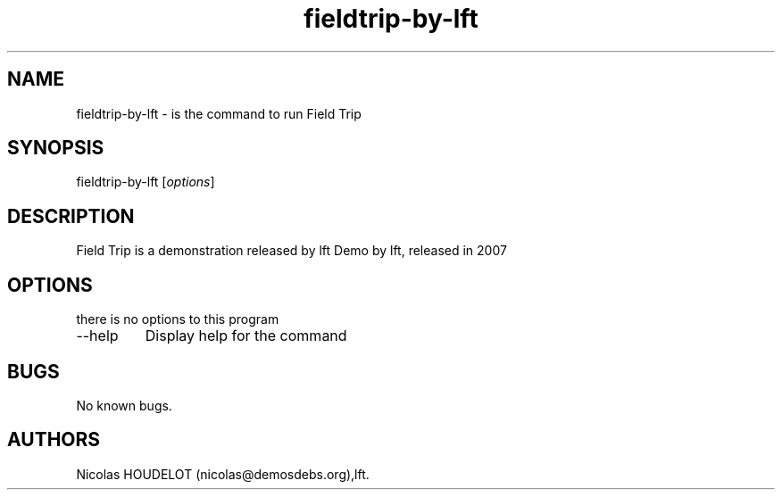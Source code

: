 .\" Automatically generated by Pandoc 2.9.2.1
.\"
.TH "fieldtrip-by-lft" "6" "2016-09-07" "Field Trip User Manuals" ""
.hy
.SH NAME
.PP
fieldtrip-by-lft - is the command to run Field Trip
.SH SYNOPSIS
.PP
fieldtrip-by-lft [\f[I]options\f[R]]
.SH DESCRIPTION
.PP
Field Trip is a demonstration released by lft Demo by lft, released in
2007
.SH OPTIONS
.PP
there is no options to this program
.TP
--help
Display help for the command
.SH BUGS
.PP
No known bugs.
.SH AUTHORS
Nicolas HOUDELOT (nicolas\[at]demosdebs.org),lft.
